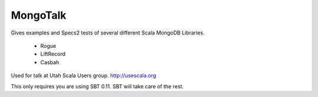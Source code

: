MongoTalk
=========

Gives examples and Specs2 tests of several different Scala MongoDB Libraries.

 - Rogue
 - LiftRecord
 - Casbah

Used for talk at Utah Scala Users group. http://usescala.org

This only requires you are using SBT 0.11. SBT will take care of the rest.
